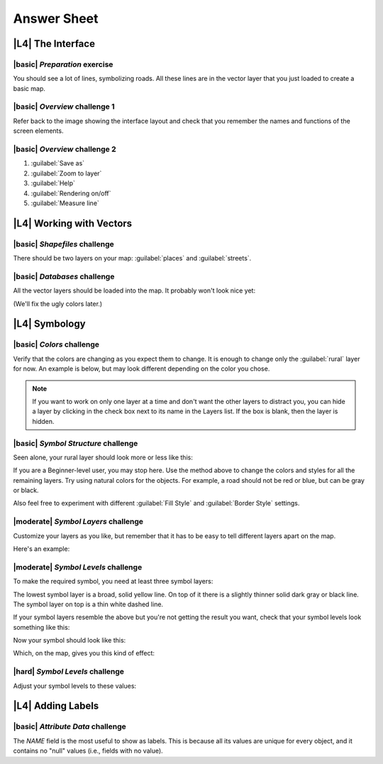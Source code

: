 Answer Sheet
===============================================================================

|L4| **The Interface**
-------------------------------------------------------------------------------

.. _interface-preparation-1:

|basic| *Preparation* exercise
...............................................................................

You should see a lot of lines, symbolizing roads. All these lines are in the
vector layer that you just loaded to create a basic map.



.. _interface-overview-1:

|basic| *Overview* challenge 1
...............................................................................

Refer back to the image showing the interface layout and check that you
remember the names and functions of the screen elements.



.. _interface-overview-2:

|basic| *Overview* challenge 2
...............................................................................

#. :guilabel:`Save as`
#. :guilabel:`Zoom to layer`
#. :guilabel:`Help`
#. :guilabel:`Rendering on/off`
#. :guilabel:`Measure line`



|L4| **Working with Vectors**
-------------------------------------------------------------------------------

.. _vector-load-shapefiles-1:

|basic| *Shapefiles* challenge
...............................................................................

There should be two layers on your map: :guilabel:`places` and
:guilabel:`streets`.



.. _vector-load-from-database-1:

|basic| *Databases* challenge
...............................................................................

All the vector layers should be loaded into the map. It probably won't look
nice yet:

.. image:: ../_static/vector/001.png

(We'll fix the ugly colors later.)



|L4| **Symbology**
-------------------------------------------------------------------------------

.. _symbology-colors-1:

|basic| *Colors* challenge
...............................................................................

Verify that the colors are changing as you expect them to change. It is enough
to change only the :guilabel:`rural` layer for now. An example is below, but
may look different depending on the color you chose.

.. image:: ../_static/symbology/018.png

.. note:: If you want to work on only one layer at a time and don't want the
   other layers to distract you, you can hide a layer by clicking in the check
   box next to its name in the Layers list. If the box is blank, then the layer
   is hidden.



.. _symbology-structure-1:

|basic| *Symbol Structure* challenge
...............................................................................

Seen alone, your rural layer should look more or less like this:

.. image:: ../_static/symbology/020.png

If you are a Beginner-level user, you may stop here. Use the method above to
change the colors and styles for all the remaining layers. Try using natural
colors for the objects. For example, a road should not be red or blue, but can
be gray or black.

Also feel free to experiment with different :guilabel:`Fill Style` and
:guilabel:`Border Style` settings.



.. _symbology-layers-1:

|moderate| *Symbol Layers* challenge
...............................................................................

Customize your layers as you like, but remember that it has to be easy to tell
different layers apart on the map.

Here's an example:

.. image:: ../_static/symbology/013.png



.. _symbology-levels-1:

|moderate| *Symbol Levels* challenge
...............................................................................

To make the required symbol, you need at least three symbol layers:

.. image:: ../_static/symbology/021.png

The lowest symbol layer is a broad, solid yellow line. On top of it there is a
slightly thinner solid dark gray or black line. The symbol layer on top is a
thin white dashed line.

If your symbol layers resemble the above but you're not getting the result you
want, check that your symbol levels look something like this:

.. image:: ../_static/symbology/022.png

Now your symbol should look like this:

.. image:: ../_static/symbology/023.png

Which, on the map, gives you this kind of effect:

.. image:: ../_static/symbology/024.png



.. _symbology-levels-2:

|hard| *Symbol Levels* challenge
...............................................................................

Adjust your symbol levels to these values:

.. image:: ../_static/symbology/026.png



|L4| **Adding Labels**
-------------------------------------------------------------------------------

.. _labels-attribute-data-1:

|basic| *Attribute Data* challenge
...............................................................................

The *NAME* field is the most useful to show as labels. This is because all its
values are unique for every object, and it contains no "null" values (i.e.,
fields with no value).
